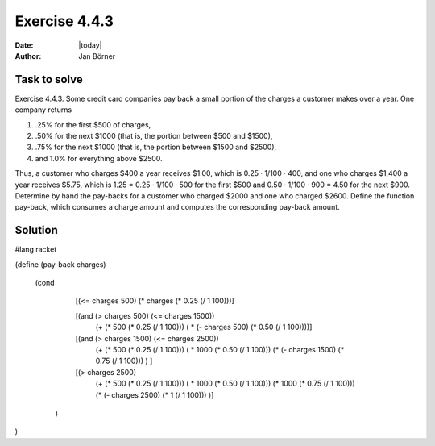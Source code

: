 ==============
Exercise 4.4.3
==============

:date: |today|
:author: Jan Börner

Task to solve
=============

Exercise 4.4.3.   Some credit card companies pay back a small portion of the 
charges a customer makes over a year. One company returns

1) .25% for the first $500 of charges,

2) .50% for the next $1000 (that is, the portion between $500 and $1500),

3) .75% for the next $1000 (that is, the portion between $1500 and $2500),

4) and 1.0% for everything above $2500.


Thus, a customer who charges $400 a year receives 
$1.00, which is 0.25 · 1/100 · 400, and one who charges 
$1,400 a year receives $5.75, which is 1.25 = 0.25 · 1/100 · 500 
for the first $500 and 0.50 · 1/100 · 900 = 4.50 for the next $900.
Determine by hand the pay-backs for a customer who charged $2000 
and one who charged $2600.
Define the function pay-back, which consumes a charge amount and computes
the corresponding pay-back amount.

Solution
========

#lang racket

(define (pay-back charges)

  (cond

    [(<= charges 500) (* charges (* 0.25 (/ 1 100)))]

    [(and (> charges 500) (<= charges 1500)) 
         (+ (* 500 (* 0.25 (/ 1 100)))   ( * (- charges 500) (* 0.50 (/ 1 100))))]

    [(and (> charges 1500) (<= charges 2500))
         (+ (* 500 (* 0.25 (/ 1 100)))   ( * 1000 (* 0.50 (/ 1 100))) (* (- charges 1500) (* 0.75 (/ 1 100))) ) ]
    [(> charges 2500)
     (+ (* 500 (* 0.25 (/ 1 100)))   ( * 1000 (* 0.50 (/ 1 100))) (* 1000 (* 0.75 (/ 1 100))) (* (- charges 2500) (* 1 (/ 1 100))) )]

   )
)
